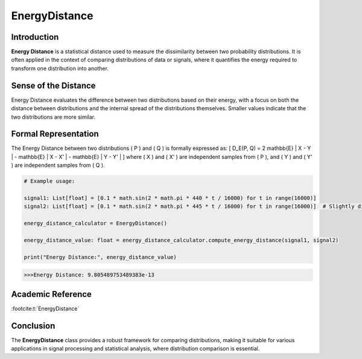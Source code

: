 EnergyDistance
==============

Introduction
------------
**Energy Distance** is a statistical distance used to measure the dissimilarity between two probability distributions. It is often applied in the context of comparing distributions of data or signals, where it quantifies the energy required to transform one distribution into another.

Sense of the Distance
---------------------
Energy Distance evaluates the difference between two distributions based on their energy, with a focus on both the distance between distributions and the internal spread of the distributions themselves. Smaller values indicate that the two distributions are more similar.

Formal Representation
----------------------
The Energy Distance between two distributions \( P \) and \( Q \) is formally expressed as:
\[
D_E(P, Q) = 2 \mathbb{E} \| X - Y \| - \mathbb{E} \| X - X' \| - \mathbb{E} \| Y - Y' \|
\]
where \( X \) and \( X' \) are independent samples from \( P \), and \( Y \) and \( Y' \) are independent samples from \( Q \).

.. code-block:: python

  # Example usage:

  signal1: List[float] = [0.1 * math.sin(2 * math.pi * 440 * t / 16000) for t in range(16000)]
  signal2: List[float] = [0.1 * math.sin(2 * math.pi * 445 * t / 16000) for t in range(16000)]  # Slightly different frequency

  energy_distance_calculator = EnergyDistance()

  energy_distance_value: float = energy_distance_calculator.compute_energy_distance(signal1, signal2)

  print("Energy Distance:", energy_distance_value)

.. code-block:: bash

  >>>Energy Distance: 9.805489753489383e-13


Academic Reference
------------------


:footcite:t:`EnergyDistance`

.. footbibliography::

Conclusion
----------
The **EnergyDistance** class provides a robust framework for comparing distributions, making it suitable for various applications in signal processing and statistical analysis, where distribution comparison is essential.
